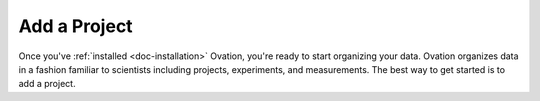 .. _doc-getting-started-create-project:

.. raw:: html

    <div class="span12 text-center">
        <ul class="nav nav-pills" style="display: inline-block">
            <li><a href="about_ovation.html">About Ovation</a></li>
            <li class="disabled"><a href="#">&raquo;</a></li>
            <li><a href="installation.html">Install</a></li>
            <li class="disabled"><a href="#">&raquo;</a></li>
            <li class="active"><a href="add_project.html">Add a Project</a></li>
            <li class="disabled"><a href="#">&raquo;</a></li>
            <li><a href="add_experiment.html">Add an Experiment</a></li>
            <li class="disabled"><a href="#">&raquo;</a></li>
            <li><a href="search_tutorial.html">Search</a></li>
            <li class="disabled"><a href="#">&raquo;</a></li>
            <li><a href="add_analysis.html">Add Analyses</a></li>
            <li class="disabled"><a href="#">&raquo;</a></li>
            <li><a href="create_team.html">Create a Team</a></li>
        </ul>
    </div>

****************
Add a Project
****************

Once you've :ref:`installed <doc-installation>` Ovation, you're ready to start organizing your data. Ovation organizes data in a fashion familiar to scientists including projects, experiments, and measurements.  The best way to get started is to add a project.


.. raw:: html

    <div class="container">
        <div class="row">
            <div class="col-md-5">
                Projects are top-level entities in the Ovation data model, and are used to organize related Experiments. Projects may contain many Experiments, and Experiments can belong to more than one Project. To add a project to your Ovation database, click the <a href="">+New</a> hyperlink at the bottom of the Project Navigator or select "New" then "Project" from the "File" menu.
            </div>
            <div class="col-md-7">
                <iframe width="560" height="315" src="//www.youtube.com/embed/HFQmeQzu7g4" frameborder="0" allowfullscreen></iframe>
            </div>
        </div>
    </div>

   
   
.. _ovation.io: http://ovation.io
  